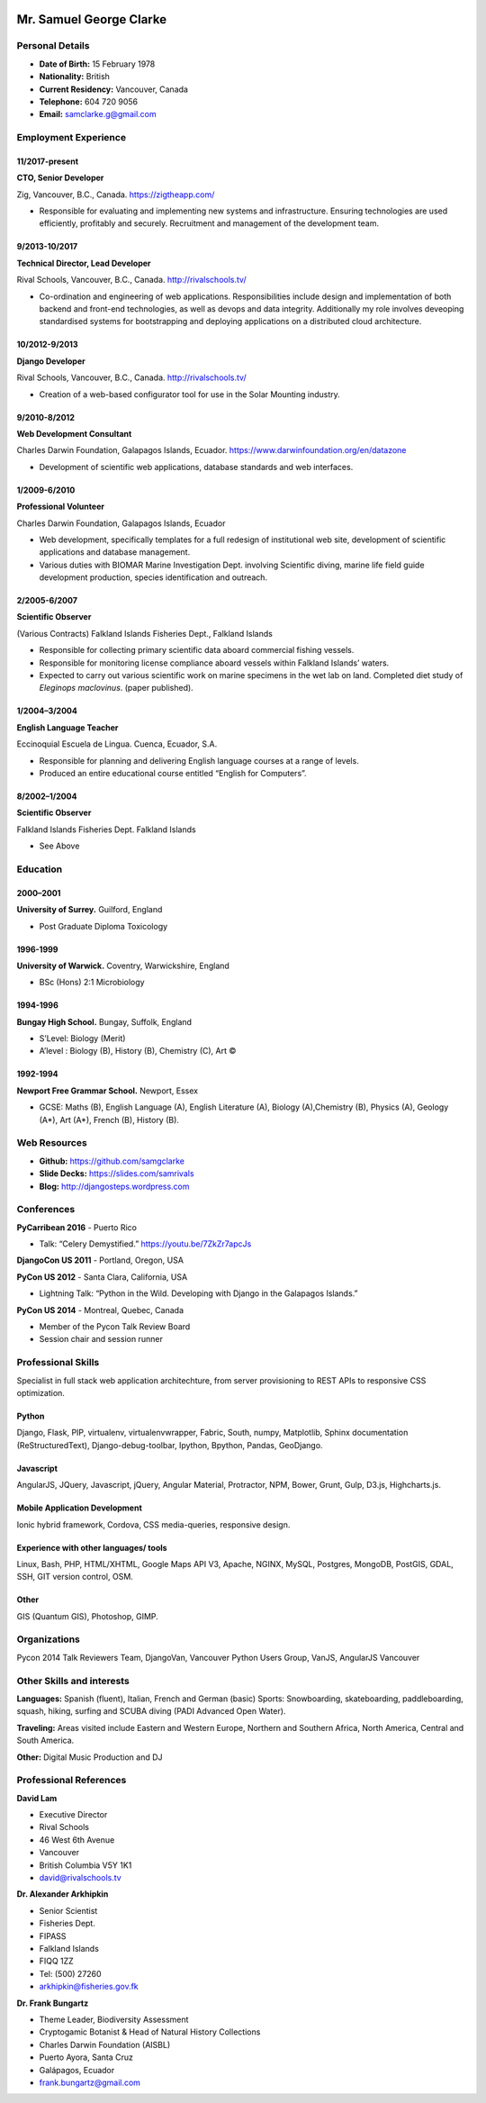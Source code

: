.. image:: images/me.jpg
    :height: 200px
    :width: 200px
    :scale: 90 %

Mr. Samuel George Clarke
========================

Personal Details
----------------

* **Date of Birth:** 15 February 1978
* **Nationality:** British
* **Current Residency:** Vancouver, Canada 
* **Telephone:** 604 720 9056
	
* **Email:** samclarke.g@gmail.com


Employment Experience
---------------------

11/2017-present
~~~~~~~~~~~~~~
**CTO, Senior Developer** 

Zig, Vancouver, B.C., Canada. https://zigtheapp.com/

*  Responsible for evaluating and implementing new systems and infrastructure. Ensuring technologies are used efficiently, profitably and securely. Recruitment and management of the development team.


9/2013-10/2017
~~~~~~~~~~~~~~
**Technical Director, Lead Developer** 

Rival Schools, Vancouver, B.C., Canada. http://rivalschools.tv/

* Co-ordination and engineering of web applications. Responsibilities include design and implementation of both backend and front-end technologies, as well as devops and data integrity. Additionally my role involves deveoping standardised systems for bootstrapping and deploying applications on a distributed cloud architecture. 
 
10/2012-9/2013
~~~~~~~~~~~~~~
**Django Developer**

Rival Schools, Vancouver, B.C., Canada. http://rivalschools.tv/

* Creation of a web-based configurator tool for use in the Solar Mounting industry.

9/2010-8/2012
~~~~~~~~~~~~~~     
**Web Development Consultant**

Charles Darwin Foundation, Galapagos Islands, Ecuador. https://www.darwinfoundation.org/en/datazone

* Development of scientific web applications, database standards and web interfaces.

1/2009-6/2010
~~~~~~~~~~~~~~
**Professional Volunteer**

Charles Darwin Foundation, Galapagos Islands, Ecuador

* Web development, specifically templates for a full redesign of institutional web site, development of scientific applications and database management.
* Various duties with BIOMAR Marine Investigation Dept. involving Scientific diving, marine life field guide development production, species identification and outreach.

2/2005-6/2007
~~~~~~~~~~~~~~
**Scientific Observer**

(Various Contracts)        Falkland Islands Fisheries Dept., Falkland Islands

* Responsible for collecting primary scientific data aboard commercial fishing vessels.
* Responsible for monitoring license compliance aboard vessels within Falkland Islands’ waters.
* Expected to carry out various scientific work on marine specimens in the wet lab on land. Completed diet study of *Eleginops maclovinus*. (paper published).

1/2004–3/2004
~~~~~~~~~~~~~~
**English Language Teacher**

Eccinoquial Escuela de Lingua. Cuenca, Ecuador, S.A.

* Responsible for planning and delivering English language courses at a range of levels.
* Produced an entire educational course entitled “English for Computers”. 

8/2002–1/2004
~~~~~~~~~~~~~~
**Scientific Observer**

Falkland Islands Fisheries Dept. Falkland Islands

* See Above

Education
---------

2000–2001
~~~~~~~~~	
**University of Surrey.** Guilford, England

* Post Graduate Diploma Toxicology

1996-1999
~~~~~~~~~   
**University of Warwick.** Coventry, Warwickshire, England

* BSc (Hons) 2:1 Microbiology

1994-1996 
~~~~~~~~~        
**Bungay High School.** Bungay, Suffolk, England

* S’Level: Biology (Merit)
* A’level : Biology (B), History (B), Chemistry (C), Art ©


1992-1994
~~~~~~~~~          
**Newport Free Grammar School.** Newport, Essex

* GCSE: Maths (B), English Language (A), English Literature (A), Biology (A),Chemistry (B), Physics (A), Geology (A*), Art (A*), French (B), History (B).

Web Resources
-------------

* **Github:** https://github.com/samgclarke
* **Slide Decks:** https://slides.com/samrivals
* **Blog:**      http://djangosteps.wordpress.com

Conferences
-----------
**PyCarribean 2016** - Puerto Rico

* Talk: “Celery Demystified.” https://youtu.be/7ZkZr7apcJs
         
**DjangoCon US 2011** - Portland, Oregon, USA

**PyCon US 2012** - Santa Clara, California, USA

* Lightning Talk: “Python in the Wild. Developing with Django in the Galapagos Islands.”

**PyCon US 2014** - Montreal, Quebec, Canada

* Member of the Pycon Talk Review Board

* Session chair and session runner

Professional Skills
-------------------

Specialist in full stack web application architechture, from server provisioning to REST APIs to responsive CSS optimization.

Python
~~~~~~~~~~~~~~

Django, Flask, PIP, virtualenv, virtualenvwrapper, Fabric, South, numpy, Matplotlib, Sphinx documentation (ReStructuredText), Django-debug-toolbar, Ipython, Bpython, Pandas, GeoDjango.


Javascript
~~~~~~~~~~

AngularJS, JQuery, Javascript, jQuery, Angular Material, Protractor, NPM, Bower, Grunt, Gulp, D3.js, Highcharts.js.


Mobile Application Development
~~~~~~~~~~~~~~~~~~~~~~~~~~~~~~

Ionic hybrid framework, Cordova, CSS media-queries, responsive design.


Experience with other languages/ tools
~~~~~~~~~~~~~~~~~~~~~~~~~~~~~~~~~~~~~~

Linux, Bash, PHP, HTML/XHTML, Google Maps API V3, Apache, NGINX, MySQL, Postgres, MongoDB, PostGIS, GDAL, SSH, GIT version control, OSM.

Other
~~~~~

GIS (Quantum GIS), Photoshop, GIMP.


Organizations
--------------

Pycon 2014 Talk Reviewers Team, DjangoVan, Vancouver Python Users Group, VanJS, AngularJS Vancouver


Other Skills and interests
--------------------------

**Languages:** Spanish (fluent), Italian, French and German (basic)
Sports: Snowboarding, skateboarding, paddleboarding, squash, hiking, surfing and SCUBA diving (PADI Advanced Open Water).

**Traveling:** Areas visited include Eastern and Western Europe, Northern and Southern Africa, North America, Central and South America.

**Other:** Digital Music Production and DJ
­

Professional References
-----------------------

**David Lam**

* Executive Director
* Rival Schools
* 46 West 6th Avenue
* Vancouver
* British Columbia V5Y 1K1
* david@rivalschools.tv



**Dr. Alexander Arkhipkin**

* Senior Scientist
* Fisheries Dept.
* FIPASS
* Falkland Islands
* FIQQ 1ZZ
* Tel: (500) 27260
* arkhipkin@fisheries.gov.fk



**Dr. Frank Bungartz**

* Theme Leader, Biodiversity Assessment
* Cryptogamic Botanist & Head of Natural History Collections
* Charles Darwin Foundation (AISBL)
* Puerto Ayora, Santa Cruz
* Galápagos, Ecuador
* frank.bungartz@gmail.com

